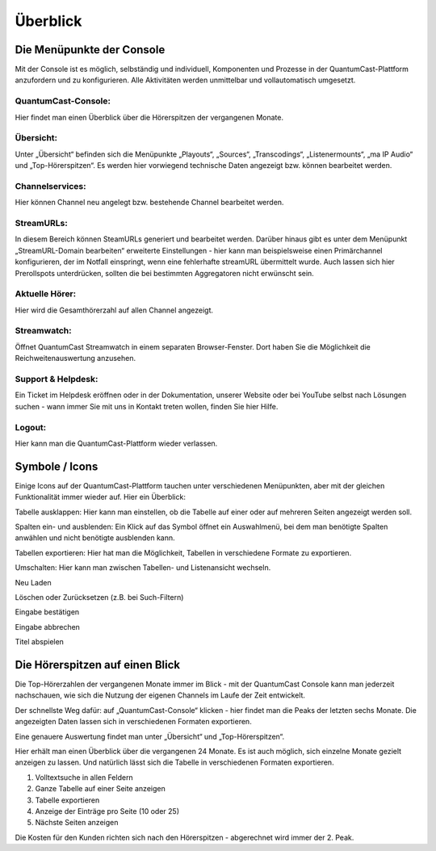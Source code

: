 
Überblick
****************




Die Menüpunkte der Console
============================

Mit der Console ist es möglich, selbständig und individuell, Komponenten und Prozesse in der QuantumCast-Plattform anzufordern und zu konfigurieren. Alle Aktivitäten werden unmittelbar und vollautomatisch umgesetzt. 

.. image:: img/Komponenten_Console.png

QuantumCast-Console:
--------------------
Hier findet man einen Überblick über die Hörerspitzen der vergangenen Monate.

Übersicht:
-----------
Unter „Übersicht“ befinden sich die Menüpunkte „Playouts“, „Sources“, „Transcodings“, „Listenermounts“, „ma IP Audio“ und „Top-Hörerspitzen“. Es werden hier vorwiegend technische Daten angezeigt bzw. können bearbeitet werden.
 
Channelservices:
-----------------
Hier können Channel neu angelegt bzw. bestehende Channel bearbeitet werden.

StreamURLs:
------------
In diesem Bereich können SteamURLs generiert und bearbeitet werden. Darüber hinaus gibt es unter dem Menüpunkt „StreamURL-Domain bearbeiten“ erweiterte Einstellungen - hier kann man beispielsweise einen Primärchannel konfigurieren, der im Notfall einspringt, wenn eine fehlerhafte streamURL übermittelt wurde. Auch lassen sich hier Prerollspots unterdrücken, sollten die bei bestimmten Aggregatoren nicht erwünscht sein.

Aktuelle Hörer:
-----------------
Hier wird die Gesamthörerzahl auf allen Channel angezeigt.

Streamwatch:
---------------
Öffnet QuantumCast Streamwatch in einem separaten Browser-Fenster. Dort haben Sie die Möglichkeit die Reichweitenauswertung anzusehen.

Support & Helpdesk:
---------------------
Ein Ticket im Helpdesk eröffnen oder in der Dokumentation, unserer Website oder bei YouTube selbst nach Lösungen suchen - wann immer Sie mit uns in Kontakt treten wollen, finden Sie hier Hilfe.

Logout:
---------
Hier kann man die QuantumCast-Plattform wieder verlassen.

.. index:: Symbole / Icons

Symbole / Icons
=================

Einige Icons auf der QuantumCast-Plattform tauchen unter verschiedenen Menüpunkten, aber mit der gleichen Funktionalität immer wieder auf. Hier ein Überblick:

.. image :: img/Tabelle_ausklappen.png

Tabelle ausklappen:
Hier kann man einstellen, ob die Tabelle auf einer oder auf mehreren Seiten angezeigt werden soll.

.. image :: img/Spalten_hinzufuegen.png

Spalten ein- und ausblenden: 
Ein Klick auf das Symbol öffnet ein Auswahlmenü, bei dem man benötigte Spalten anwählen und nicht benötigte ausblenden kann.

.. image :: img/Exportieren.png

Tabellen exportieren:
Hier hat man die Möglichkeit, Tabellen in verschiedene Formate zu exportieren.

.. image :: img/Umschalten.png

Umschalten:
Hier kann man zwischen Tabellen- und Listenansicht wechseln.

.. image :: img/Neu_laden.png

Neu Laden

.. image :: img/Loeschen.png

Löschen oder Zurücksetzen (z.B. bei Such-Filtern)

.. image :: img/Bestaetigen.png

Eingabe bestätigen

.. image :: img/Beenden.png

Eingabe abbrechen

.. image :: img/Hineinhoeren.png

Titel abspielen

.. index:: Hörerzahlen

Die Hörerspitzen auf einen Blick
=====================================

Die Top-Hörerzahlen der vergangenen Monate immer im Blick - mit der QuantumCast Console kann man jederzeit nachschauen, wie sich die Nutzung der eigenen Channels im Laufe der Zeit entwickelt.

Der schnellste Weg dafür: auf „QuantumCast-Console“ klicken - hier findet man die Peaks der letzten sechs Monate. Die angezeigten Daten lassen sich in verschiedenen Formaten exportieren.

.. image :: img/Gesamt_Hoererspitzen.png

Eine genauere Auswertung findet man unter „Übersicht“ und „Top-Hörerspitzen“.

.. image :: img/Top_Hoererspitzen_01.png

Hier erhält man einen Überblick über die vergangenen 24 Monate. Es ist auch möglich, sich einzelne Monate gezielt anzeigen zu lassen. Und natürlich lässt sich die Tabelle in verschiedenen Formaten exportieren.

.. image :: img/Top_Hoererspitzen_02.png

1. Volltextsuche in allen Feldern
2. Ganze Tabelle auf einer Seite anzeigen
3. Tabelle exportieren
4. Anzeige der Einträge pro Seite (10 oder 25)
5. Nächste Seiten anzeigen

Die Kosten für den Kunden richten sich nach den Hörerspitzen - abgerechnet wird immer der 2. Peak. 

